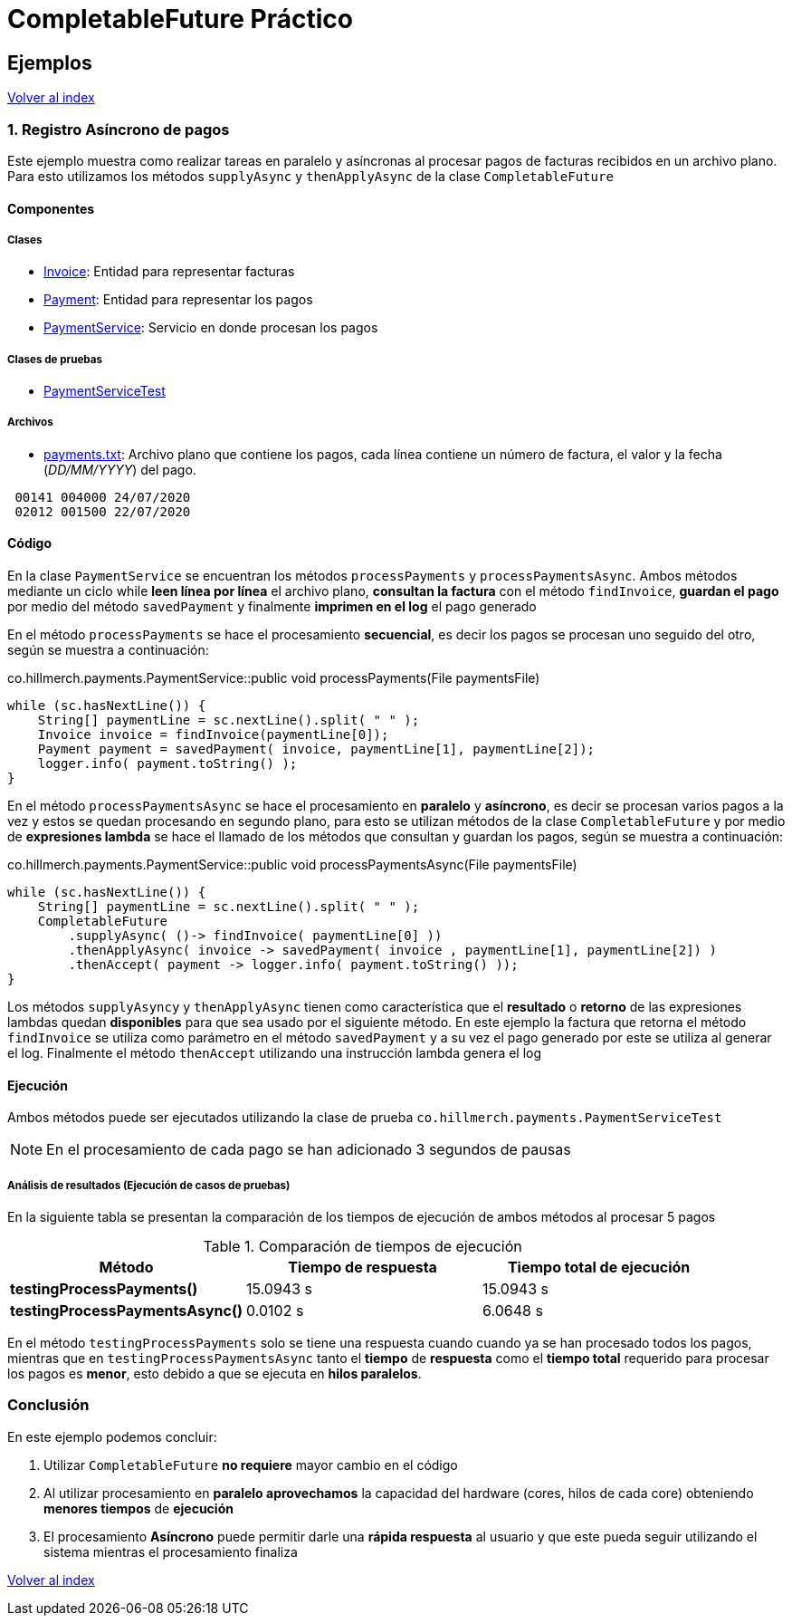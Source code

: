 = CompletableFuture Práctico

== Ejemplos

link:../../README.adoc[Volver al index]

=== 1. Registro Asíncrono de pagos

Este ejemplo muestra como realizar tareas en paralelo y asíncronas
al procesar pagos de facturas recibidos en un archivo plano.
Para esto utilizamos los métodos `supplyAsync` y `thenApplyAsync` de la clase `CompletableFuture`

==== Componentes

===== Clases

* link:../../src/main/java/co/hillmerch/payments/Invoice.java[Invoice]: Entidad para representar facturas
* link:../../src/main/java/co/hillmerch/payments/Payment.java[Payment]: Entidad para representar los pagos
* link:../../src/main/java/co/hillmerch/payments/PaymentService.java[PaymentService]: Servicio en donde procesan los pagos

===== Clases de pruebas
* link:../../src/main/java/co/hillmerch/payments/PaymentServiceTest.java[PaymentServiceTest]

===== Archivos
* link:../../src/test/resources/payments.txt[payments.txt]: Archivo plano que contiene los pagos,
cada línea contiene un número de factura, el valor y la fecha (_DD/MM/YYYY_) del pago.

[source,txt]
----
 00141 004000 24/07/2020
 02012 001500 22/07/2020
----


==== Código

En la clase `PaymentService` se encuentran los métodos `processPayments` y `processPaymentsAsync`.
Ambos métodos mediante un ciclo while *leen línea por línea* el archivo plano, *consultan la factura* con el método
`findInvoice`, *guardan el pago* por medio del método `savedPayment` y finalmente *imprimen en el log* el pago generado

En el método `processPayments` se hace el procesamiento *secuencial*, es decir los pagos se procesan uno seguido del otro,
según se muestra a continuación:

.co.hillmerch.payments.PaymentService::public void processPayments(File paymentsFile)
[source,java]
----
while (sc.hasNextLine()) {
    String[] paymentLine = sc.nextLine().split( " " );
    Invoice invoice = findInvoice(paymentLine[0]);
    Payment payment = savedPayment( invoice, paymentLine[1], paymentLine[2]);
    logger.info( payment.toString() );
}
----


En el método `processPaymentsAsync` se hace el procesamiento en *paralelo* y *asíncrono*, es decir se procesan varios pagos a la vez
y estos se quedan procesando en segundo plano, para esto se utilizan
métodos de la clase `CompletableFuture` y por medio de *expresiones lambda* se hace el
llamado de los métodos que consultan y guardan los pagos, según se muestra a continuación:

.co.hillmerch.payments.PaymentService::public void processPaymentsAsync(File paymentsFile)
[source,java]
----
while (sc.hasNextLine()) {
    String[] paymentLine = sc.nextLine().split( " " );
    CompletableFuture
        .supplyAsync( ()-> findInvoice( paymentLine[0] ))
        .thenApplyAsync( invoice -> savedPayment( invoice , paymentLine[1], paymentLine[2]) )
        .thenAccept( payment -> logger.info( payment.toString() ));
}
----

Los métodos `supplyAsyncy` y `thenApplyAsync` tienen como característica que el *resultado* o *retorno*
de las expresiones lambdas quedan *disponibles* para que sea usado por el siguiente método.
En este ejemplo la factura que retorna el método `findInvoice` se utiliza como parámetro en el
método `savedPayment` y a su vez el pago generado por este se utiliza al generar el log.
Finalmente el método `thenAccept` utilizando una instrucción lambda genera el log


==== Ejecución

Ambos métodos puede ser ejecutados utilizando la clase de prueba `co.hillmerch.payments.PaymentServiceTest`

NOTE: En el procesamiento de cada pago se han adicionado 3 segundos de pausas

===== Análisis de resultados (Ejecución de casos de pruebas)

En la siguiente tabla se presentan la comparación de los tiempos de ejecución de ambos métodos al procesar
5 pagos

.Comparación de tiempos de ejecución
|===
^|Método ^|Tiempo de respuesta ^|Tiempo total de ejecución

|*testingProcessPayments()*
>| 15.0943 s
>| 15.0943 s

|*testingProcessPaymentsAsync()*
>| 0.0102 s
>| 6.0648 s
|===

En el método `testingProcessPayments` solo se tiene una respuesta cuando cuando ya se han procesado todos los pagos,
mientras que en  `testingProcessPaymentsAsync` tanto el *tiempo* de *respuesta* como el *tiempo total*
requerido para procesar los pagos es *menor*, esto debido a que se ejecuta en *hilos paralelos*.

=== Conclusión

En este ejemplo podemos concluir:

. Utilizar `CompletableFuture` *no requiere* mayor cambio en el código

. Al utilizar procesamiento en *paralelo aprovechamos* la capacidad del hardware (cores, hilos de cada core)
obteniendo *menores tiempos* de *ejecución*

. El procesamiento *Asíncrono* puede permitir darle una *rápida respuesta* al usuario y
que este pueda seguir utilizando el sistema mientras el procesamiento finaliza


link:../../README.adoc[Volver al index]